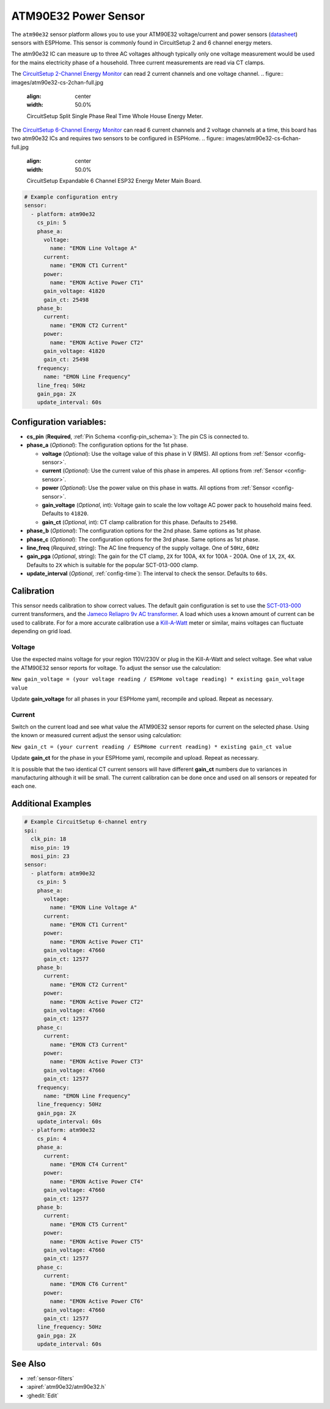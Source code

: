 ATM90E32 Power Sensor
====================

.. seo::
    :description: Instructions for setting up ATM90E32 energy metering sensors
    :image: atm90e32.png
    :keywords: ATM90E32, CircuitSetup, Split Single Phase Real Time Whole House Energy Meter, Expandable 6 Channel ESP32 Energy Meter Main Board

The ``atm90e32`` sensor platform allows you to use your ATM90E32 voltage/current and power sensors
(`datasheet <http://ww1.microchip.com/downloads/en/devicedoc/Atmel-46003-SE-M90E32AS-Datasheet.pdf>`__) sensors with
ESPHome. This sensor is commonly found in CircuitSetup 2 and 6 channel energy meters.

The atm90e32 IC can measure up to three AC voltages although typically only one
voltage measurement would be used for the mains electricity phase of a
household. Three current measurements are read via CT clamps. 

The `CircuitSetup 2-Channel Energy Monitor <https://circuitsetup.us/index.php/product/split-single-phase-real-time-whole-house-energy-meter-v1-2/>`__ can read 2 current channels and one voltage channel.
.. figure:: images/atm90e32-cs-2chan-full.jpg
    :align: center
    :width: 50.0%

    CircuitSetup Split Single Phase Real Time Whole House Energy Meter.

The `CircuitSetup 6-Channel Energy Monitor <https://circuitsetup.us/index.php/product/expandable-6-channel-esp32-energy-meter/>`__ can read 6 current channels and 2 voltage channels at a time, this board has two atm90e32 ICs and requires two sensors to be configured in ESPHome.
.. figure:: images/atm90e32-cs-6chan-full.jpg
    :align: center
    :width: 50.0%

    CircuitSetup Expandable 6 Channel ESP32 Energy Meter Main Board.

.. code-block:: yaml

    # Example configuration entry
    sensor:
      - platform: atm90e32
        cs_pin: 5
        phase_a:
          voltage:
            name: "EMON Line Voltage A"
          current:
            name: "EMON CT1 Current"
          power:
            name: "EMON Active Power CT1"
          gain_voltage: 41820
          gain_ct: 25498
        phase_b:
          current:
            name: "EMON CT2 Current"
          power:
            name: "EMON Active Power CT2"
          gain_voltage: 41820
          gain_ct: 25498
        frequency:
          name: "EMON Line Frequency"
        line_freq: 50Hz
        gain_pga: 2X
        update_interval: 60s

Configuration variables:
------------------------

- **cs_pin** (**Required**, :ref:`Pin Schema <config-pin_schema>`): The pin CS is connected to.
- **phase_a** (*Optional*): The configuration options for the 1st phase.

  - **voltage** (*Optional*): Use the voltage value of this phase in V (RMS).
    All options from :ref:`Sensor <config-sensor>`.
  - **current** (*Optional*): Use the current value of this phase in amperes. All options from
    :ref:`Sensor <config-sensor>`.
  - **power** (*Optional*): Use the power value on this phase in watts. All options from
    :ref:`Sensor <config-sensor>`.
  - **gain_voltage** (*Optional*, int): Voltage gain to scale the low voltage AC power pack to household mains feed.
    Defaults to ``41820``.
  - **gain_ct** (*Optional*, int): CT clamp calibration for this phase.
    Defaults to ``25498``.

- **phase_b** (*Optional*): The configuration options for the 2nd phase. Same options as 1st phase.
- **phase_c** (*Optional*): The configuration options for the 3rd phase. Same options as 1st phase.
- **line_freq** (*Required*, string): The AC line frequency of the supply voltage. One of ``50Hz``, ``60Hz``
- **gain_pga** (*Optional*, string): The gain for the CT clamp, ``2X`` for 100A, ``4X`` for 100A - 200A. One of ``1X``, ``2X``, ``4X``.
  Defaults to ``2X`` which is suitable for the popular SCT-013-000 clamp.
- **update_interval** (*Optional*, :ref:`config-time`): The interval to check the sensor. Defaults to ``60s``.

Calibration
-----------

This sensor needs calibration to show correct values. The default gain configuration is set to use the `SCT-013-000 <https://amzn.to/2E0KVvo>`__
current transformers, and the `Jameco Reliapro 9v AC transformer <https://amzn.to/2XcWJjI>`__. 
A load which uses a known amount of current can be used to calibrate. For for a more accurate calibration use a
`Kill-A-Watt <https://amzn.to/2TXT7jx>`__ meter or similar, mains voltages can fluctuate depending on grid load.

Voltage
~~~~~~~

Use the expected mains voltage for your region 110V/230V or plug in the Kill-A-Watt and select voltage. See what 
value the ATM90E32 sensor reports for voltage. To adjust the sensor use the calculation:

``New gain_voltage = (your voltage reading / ESPHome voltage reading) * existing gain_voltage value``

Update **gain_voltage** for all phases in your ESPHome yaml, recompile and upload. Repeat as necessary.

Current
~~~~~~~

Switch on the current load and see what value the ATM90E32 sensor reports for
current on the selected phase. Using the known or measured current adjust the
sensor using calculation:

``New gain_ct = (your current reading / ESPHome current reading) * existing gain_ct value``

Update **gain_ct** for the phase in your ESPHome yaml, recompile and upload. Repeat as necessary.

It is possible that the two identical CT current sensors will have different
**gain_ct** numbers due to variances in manufacturing although it will be
small. The current calibration can be done once and used on all sensors or
repeated for each one.

Additional Examples
-------------------

.. code-block:: yaml

    # Example CircuitSetup 6-channel entry
    spi:
      clk_pin: 18
      miso_pin: 19
      mosi_pin: 23
    sensor:
      - platform: atm90e32
        cs_pin: 5
        phase_a:
          voltage:
            name: "EMON Line Voltage A"
          current:
            name: "EMON CT1 Current"
          power:
            name: "EMON Active Power CT1"
          gain_voltage: 47660
          gain_ct: 12577
        phase_b:
          current:
            name: "EMON CT2 Current"
          power:
            name: "EMON Active Power CT2"
          gain_voltage: 47660
          gain_ct: 12577
        phase_c:
          current:
            name: "EMON CT3 Current"
          power:
            name: "EMON Active Power CT3"
          gain_voltage: 47660
          gain_ct: 12577
        frequency:
          name: "EMON Line Frequency"
        line_frequency: 50Hz
        gain_pga: 2X
        update_interval: 60s
      - platform: atm90e32
        cs_pin: 4
        phase_a:
          current:
            name: "EMON CT4 Current"
          power:
            name: "EMON Active Power CT4"
          gain_voltage: 47660
          gain_ct: 12577
        phase_b:
          current:
            name: "EMON CT5 Current"
          power:
            name: "EMON Active Power CT5"
          gain_voltage: 47660
          gain_ct: 12577
        phase_c:
          current:
            name: "EMON CT6 Current"
          power:
            name: "EMON Active Power CT6"
          gain_voltage: 47660
          gain_ct: 12577
        line_frequency: 50Hz
        gain_pga: 2X
        update_interval: 60s


See Also
--------

- :ref:`sensor-filters`
- :apiref:`atm90e32/atm90e32.h`
- :ghedit:`Edit`
